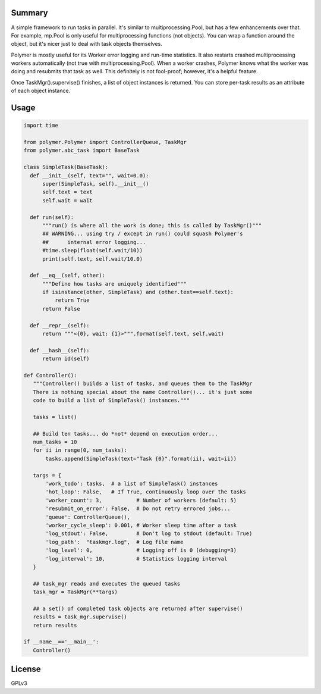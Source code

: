 Summary
-------

A simple framework to run tasks in parallel.  It's similar to 
multiprocessing.Pool, but has a few enhancements over that.  For example,
mp.Pool is only useful for multiprocessing functions (not objects).  You can
wrap a function around the object, but it's nicer just to deal with task
objects themselves.

Polymer is mostly useful for its Worker error logging and run-time statistics.
It also restarts crashed multiprocessing workers automatically (not true with
multiprocessing.Pool).  When a worker crashes, Polymer knows what the worker 
was doing and resubmits that task as well.  This definitely is not fool-proof;
however, it's a helpful feature.

Once TaskMgr().supervise() finishes, a list of object instances is returned. 
You can store per-task results as an attribute of each object instance.

Usage
-----

.. code:: python

   import time

   from polymer.Polymer import ControllerQueue, TaskMgr
   from polymer.abc_task import BaseTask

   class SimpleTask(BaseTask):
     def __init__(self, text="", wait=0.0):
         super(SimpleTask, self).__init__()
         self.text = text
         self.wait = wait

     def run(self):
         """run() is where all the work is done; this is called by TaskMgr()"""
         ## WARNING... using try / except in run() could squash Polymer's
         ##      internal error logging...
         #time.sleep(float(self.wait/10))
         print(self.text, self.wait/10.0)

     def __eq__(self, other):
         """Define how tasks are uniquely identified"""
         if isinstance(other, SimpleTask) and (other.text==self.text):
             return True
         return False

     def __repr__(self):
         return """<{0}, wait: {1}>""".format(self.text, self.wait)

     def __hash__(self):
         return id(self)

   def Controller():
      """Controller() builds a list of tasks, and queues them to the TaskMgr
      There is nothing special about the name Controller()... it's just some
      code to build a list of SimpleTask() instances."""

      tasks = list()

      ## Build ten tasks... do *not* depend on execution order...
      num_tasks = 10
      for ii in range(0, num_tasks):
          tasks.append(SimpleTask(text="Task {0}".format(ii), wait=ii))

      targs = {
          'work_todo': tasks,  # a list of SimpleTask() instances
          'hot_loop': False,   # If True, continuously loop over the tasks
          'worker_count': 3,           # Number of workers (default: 5)
          'resubmit_on_error': False,  # Do not retry errored jobs...
          'queue': ControllerQueue(),
          'worker_cycle_sleep': 0.001, # Worker sleep time after a task
          'log_stdout': False,         # Don't log to stdout (default: True)
          'log_path':  "taskmgr.log",  # Log file name
          'log_level': 0,              # Logging off is 0 (debugging=3)
          'log_interval': 10,          # Statistics logging interval
      }

      ## task_mgr reads and executes the queued tasks
      task_mgr = TaskMgr(**targs)

      ## a set() of completed task objects are returned after supervise()
      results = task_mgr.supervise()
      return results

   if __name__=='__main__':
      Controller()



License
-------

GPLv3
